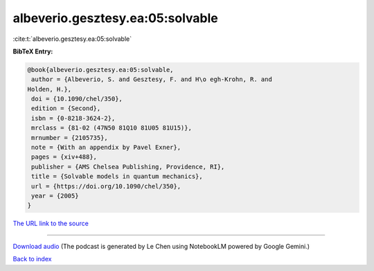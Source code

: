 albeverio.gesztesy.ea:05:solvable
=================================

:cite:t:`albeverio.gesztesy.ea:05:solvable`

**BibTeX Entry:**

.. code-block:: bibtex

   @book{albeverio.gesztesy.ea:05:solvable,
    author = {Albeverio, S. and Gesztesy, F. and H\o egh-Krohn, R. and
   Holden, H.},
    doi = {10.1090/chel/350},
    edition = {Second},
    isbn = {0-8218-3624-2},
    mrclass = {81-02 (47N50 81Q10 81U05 81U15)},
    mrnumber = {2105735},
    note = {With an appendix by Pavel Exner},
    pages = {xiv+488},
    publisher = {AMS Chelsea Publishing, Providence, RI},
    title = {Solvable models in quantum mechanics},
    url = {https://doi.org/10.1090/chel/350},
    year = {2005}
   }

`The URL link to the source <ttps://doi.org/10.1090/chel/350}>`__




.. raw:: html

   <div style="margin-top: 1em; margin-bottom: 1em;">
     <audio controls>
       <source src="../albeverio_gesztesy_ea-05-solvable.wav" type="audio/wav">
       <p>Your browser does not support the audio element. Please download the audio file instead.</p>
     </audio>
   </div>

----

`Download audio <../albeverio_gesztesy_ea-05-solvable.wav>`__ (The podcast is generated by Le Chen using NotebookLM powered by Google Gemini.)

`Back to index <../By-Cite-Keys.html>`__
